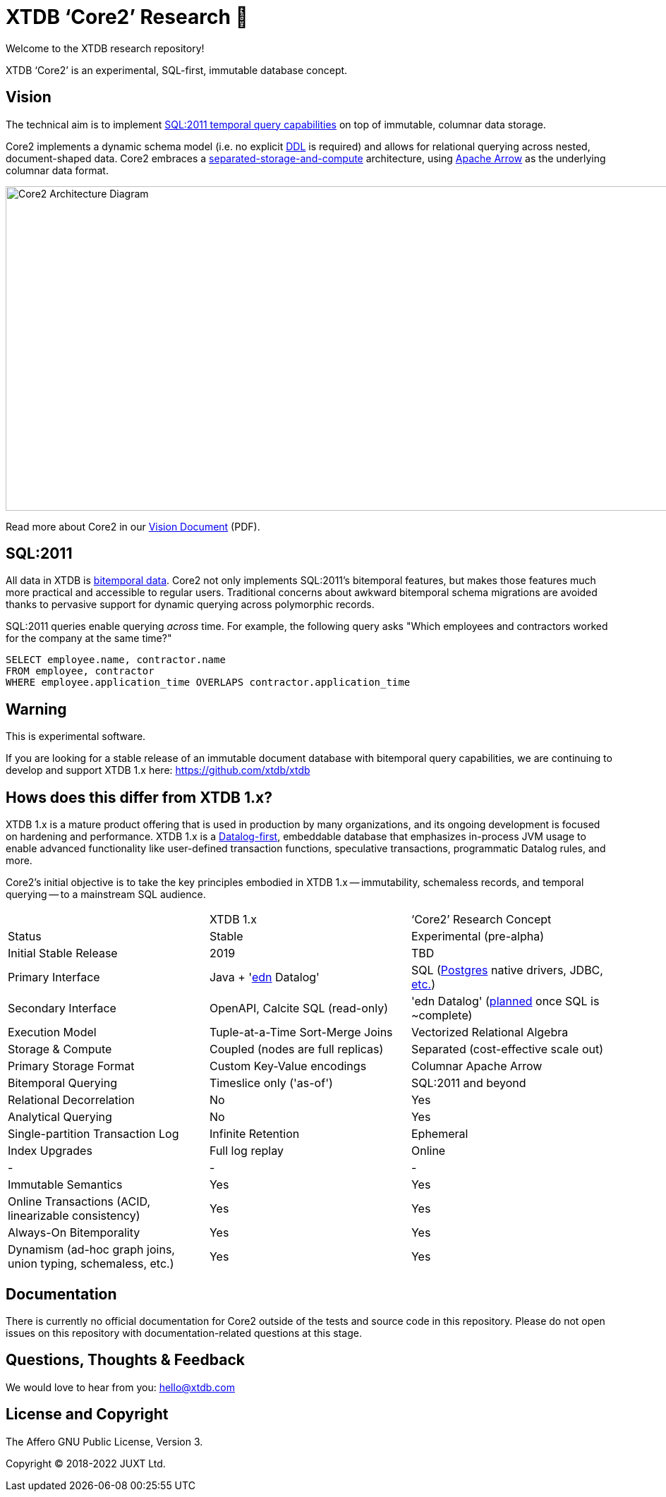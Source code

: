 = XTDB '`Core2`' Research 🧪

Welcome to the XTDB research repository!

XTDB '`Core2`' is an experimental, SQL-first, immutable database concept.


== Vision

The technical aim is to implement https://en.wikipedia.org/wiki/SQL:2011#New_features[SQL:2011 temporal query capabilities] on top of immutable, columnar data storage.

Core2 implements a dynamic schema model (i.e. no explicit https://en.wikipedia.org/wiki/Data_definition_language[DDL] is required) and allows for relational querying across nested, document-shaped data.
Core2 embraces a https://xtdb.com/blog/dev-diary-may-22/#_pillar_1_sosac[separated-storage-and-compute] architecture, using https://arrow.apache.org/[Apache Arrow] as the underlying columnar data format.

image::doc/img/xtdb-core2-node-1.svg[Core2 Architecture Diagram, 1000, 460]

Read more about Core2 in our https://xtdb.com/pdfs/vision-doc.pdf[Vision Document] (PDF).


== SQL:2011

All data in XTDB is https://en.wikipedia.org/wiki/Bitemporal_modeling[bitemporal data].
Core2 not only implements SQL:2011's bitemporal features, but makes those features much more practical and accessible to regular users.
Traditional concerns about awkward bitemporal schema migrations are avoided thanks to pervasive support for dynamic querying across polymorphic records.

SQL:2011 queries enable querying _across_ time.
For example, the following query asks "Which employees and contractors worked for the company at the same time?"

[source,sql]
----
SELECT employee.name, contractor.name
FROM employee, contractor
WHERE employee.application_time OVERLAPS contractor.application_time
----


== Warning

This is experimental software.

If you are looking for a stable release of an immutable document database with bitemporal query capabilities, we are continuing to develop and support XTDB 1.x here: https://github.com/xtdb/xtdb


== Hows does this differ from XTDB 1.x?

XTDB 1.x is a mature product offering that is used in production by many organizations, and its ongoing development is focused on hardening and performance.
XTDB 1.x is a https://en.wikipedia.org/wiki/Datalog[Datalog-first], embeddable database that emphasizes in-process JVM usage to enable advanced functionality like user-defined transaction functions, speculative transactions, programmatic Datalog rules, and more.

Core2's initial objective is to take the key principles embodied in XTDB 1.x -- immutability, schemaless records, and temporal querying -- to a mainstream SQL audience.

[cols=3*]
|===
| | XTDB 1.x | '`Core2`' Research Concept
| Status | Stable | Experimental (pre-alpha)
| Initial Stable Release | 2019 | TBD
| Primary Interface | Java + 'https://github.com/edn-format/edn[edn] Datalog' | SQL (https://github.com/xtdb/core2/blob/2d8791c653f58a3eb24c650967e781204dd22975/doc/adr/0038-pgwire.adoc[Postgres] native drivers, JDBC, https://github.com/xtdb/core2/blob/859baec8289289545aca842d320a5adc17f3c67b/doc/adr/0008-sql-support.adoc#protocols[etc.])
| Secondary Interface | OpenAPI, Calcite SQL (read-only) | 'edn Datalog' (https://github.com/xtdb/core2/blob/master/test/core2/datalog/datalog_test.clj[planned] once SQL is ~complete)
| Execution Model | Tuple-at-a-Time Sort-Merge Joins | Vectorized Relational Algebra
| Storage & Compute | Coupled (nodes are full replicas) | Separated (cost-effective scale out)
| Primary Storage Format | Custom Key-Value encodings | Columnar Apache Arrow
| Bitemporal Querying | Timeslice only ('as-of') | SQL:2011 and beyond
| Relational Decorrelation | No | Yes
| Analytical Querying | No | Yes
| Single-partition Transaction Log | Infinite Retention | Ephemeral
| Index Upgrades | Full log replay | Online
| - | - | -
| Immutable Semantics | Yes | Yes
| Online Transactions (ACID, linearizable consistency) | Yes | Yes
| Always-On Bitemporality | Yes | Yes
| Dynamism (ad-hoc graph joins, union typing, schemaless, etc.) | Yes | Yes
|===


== Documentation

There is currently no official documentation for Core2 outside of the tests and source code in this repository. Please do not open issues on this repository with documentation-related questions at this stage.


== Questions, Thoughts & Feedback

We would love to hear from you: hello@xtdb.com


== License and Copyright

The Affero GNU Public License, Version 3.

Copyright © 2018-2022 JUXT Ltd.
